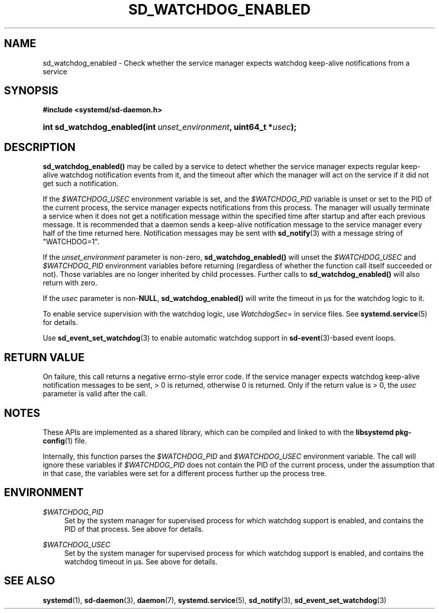 '\" t
.TH "SD_WATCHDOG_ENABLED" "3" "" "systemd 250" "sd_watchdog_enabled"
.\" -----------------------------------------------------------------
.\" * Define some portability stuff
.\" -----------------------------------------------------------------
.\" ~~~~~~~~~~~~~~~~~~~~~~~~~~~~~~~~~~~~~~~~~~~~~~~~~~~~~~~~~~~~~~~~~
.\" http://bugs.debian.org/507673
.\" http://lists.gnu.org/archive/html/groff/2009-02/msg00013.html
.\" ~~~~~~~~~~~~~~~~~~~~~~~~~~~~~~~~~~~~~~~~~~~~~~~~~~~~~~~~~~~~~~~~~
.ie \n(.g .ds Aq \(aq
.el       .ds Aq '
.\" -----------------------------------------------------------------
.\" * set default formatting
.\" -----------------------------------------------------------------
.\" disable hyphenation
.nh
.\" disable justification (adjust text to left margin only)
.ad l
.\" -----------------------------------------------------------------
.\" * MAIN CONTENT STARTS HERE *
.\" -----------------------------------------------------------------
.SH "NAME"
sd_watchdog_enabled \- Check whether the service manager expects watchdog keep\-alive notifications from a service
.SH "SYNOPSIS"
.sp
.ft B
.nf
#include <systemd/sd\-daemon\&.h>
.fi
.ft
.HP \w'int\ sd_watchdog_enabled('u
.BI "int sd_watchdog_enabled(int\ " "unset_environment" ", uint64_t\ *" "usec" ");"
.SH "DESCRIPTION"
.PP
\fBsd_watchdog_enabled()\fR
may be called by a service to detect whether the service manager expects regular keep\-alive watchdog notification events from it, and the timeout after which the manager will act on the service if it did not get such a notification\&.
.PP
If the
\fI$WATCHDOG_USEC\fR
environment variable is set, and the
\fI$WATCHDOG_PID\fR
variable is unset or set to the PID of the current process, the service manager expects notifications from this process\&. The manager will usually terminate a service when it does not get a notification message within the specified time after startup and after each previous message\&. It is recommended that a daemon sends a keep\-alive notification message to the service manager every half of the time returned here\&. Notification messages may be sent with
\fBsd_notify\fR(3)
with a message string of
"WATCHDOG=1"\&.
.PP
If the
\fIunset_environment\fR
parameter is non\-zero,
\fBsd_watchdog_enabled()\fR
will unset the
\fI$WATCHDOG_USEC\fR
and
\fI$WATCHDOG_PID\fR
environment variables before returning (regardless of whether the function call itself succeeded or not)\&. Those variables are no longer inherited by child processes\&. Further calls to
\fBsd_watchdog_enabled()\fR
will also return with zero\&.
.PP
If the
\fIusec\fR
parameter is non\-\fBNULL\fR,
\fBsd_watchdog_enabled()\fR
will write the timeout in \(mcs for the watchdog logic to it\&.
.PP
To enable service supervision with the watchdog logic, use
\fIWatchdogSec=\fR
in service files\&. See
\fBsystemd.service\fR(5)
for details\&.
.PP
Use
\fBsd_event_set_watchdog\fR(3)
to enable automatic watchdog support in
\fBsd-event\fR(3)\-based event loops\&.
.SH "RETURN VALUE"
.PP
On failure, this call returns a negative errno\-style error code\&. If the service manager expects watchdog keep\-alive notification messages to be sent, > 0 is returned, otherwise 0 is returned\&. Only if the return value is > 0, the
\fIusec\fR
parameter is valid after the call\&.
.SH "NOTES"
.PP
These APIs are implemented as a shared library, which can be compiled and linked to with the
\fBlibsystemd\fR\ \&\fBpkg-config\fR(1)
file\&.
.PP
Internally, this function parses the
\fI$WATCHDOG_PID\fR
and
\fI$WATCHDOG_USEC\fR
environment variable\&. The call will ignore these variables if
\fI$WATCHDOG_PID\fR
does not contain the PID of the current process, under the assumption that in that case, the variables were set for a different process further up the process tree\&.
.SH "ENVIRONMENT"
.PP
\fI$WATCHDOG_PID\fR
.RS 4
Set by the system manager for supervised process for which watchdog support is enabled, and contains the PID of that process\&. See above for details\&.
.RE
.PP
\fI$WATCHDOG_USEC\fR
.RS 4
Set by the system manager for supervised process for which watchdog support is enabled, and contains the watchdog timeout in \(mcs\&. See above for details\&.
.RE
.SH "SEE ALSO"
.PP
\fBsystemd\fR(1),
\fBsd-daemon\fR(3),
\fBdaemon\fR(7),
\fBsystemd.service\fR(5),
\fBsd_notify\fR(3),
\fBsd_event_set_watchdog\fR(3)
